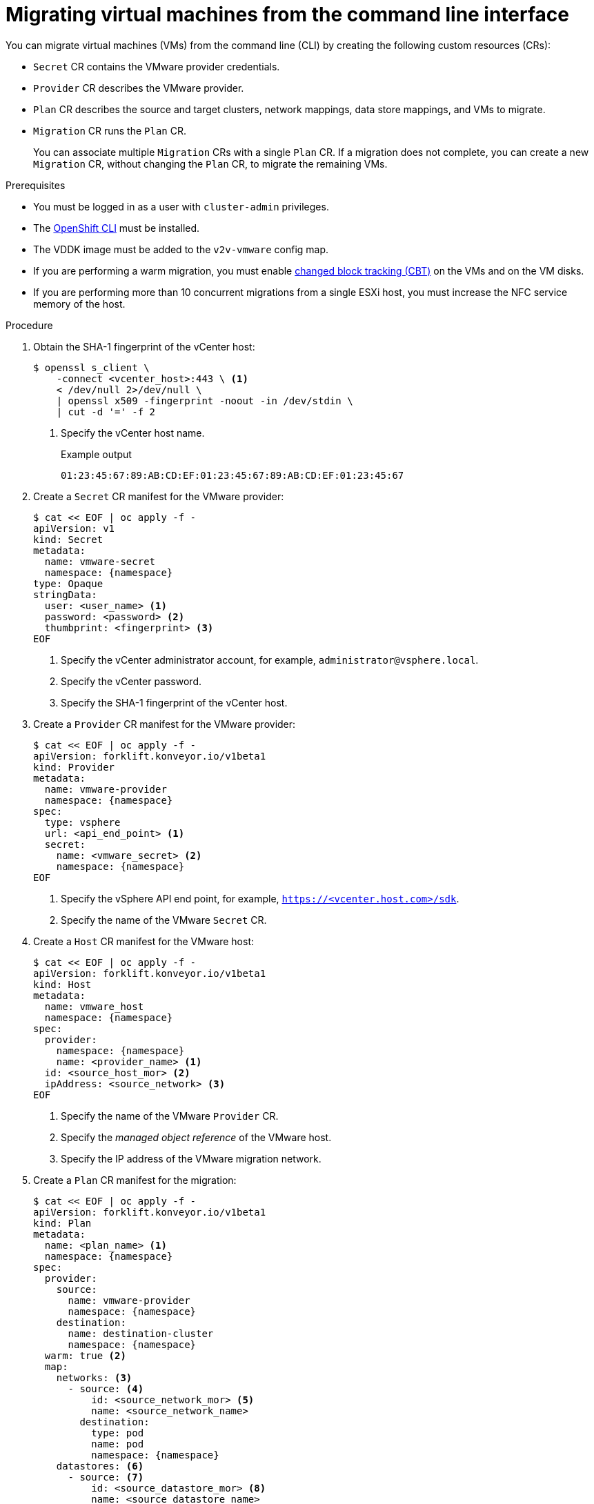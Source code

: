 // Module included in the following assemblies:
//
// * documentation/doc-Migration_Toolkit_for_Virtualization/master.adoc

[id="migrating-virtual-machines-cli_{context}"]
= Migrating virtual machines from the command line interface

You can migrate virtual machines (VMs) from the command line (CLI) by creating the following custom resources (CRs):

* `Secret` CR contains the VMware provider credentials.
* `Provider` CR describes the VMware provider.
* `Plan` CR describes the source and target clusters, network mappings, data store mappings, and VMs to migrate.
* `Migration` CR runs the `Plan` CR.
+
You can associate multiple `Migration` CRs with a single `Plan` CR. If a migration does not complete, you can create a new `Migration` CR, without changing the `Plan` CR, to migrate the remaining VMs.

.Prerequisites

* You must be logged in as a user with `cluster-admin` privileges.
* The link:https://docs.openshift.com/container-platform/{ocp-version}/cli_reference/openshift_cli/getting-started-cli.html[OpenShift CLI] must be installed.
* The VDDK image must be added to the `v2v-vmware` config map.
* If you are performing a warm migration, you must enable link:https://kb.vmware.com/s/article/1020128[changed block tracking (CBT)] on the VMs and on the VM disks.
* If you are performing more than 10 concurrent migrations from a single ESXi host, you must increase the NFC service memory of the host.

.Procedure

. Obtain the SHA-1 fingerprint of the vCenter host:
+
[source,terminal]
----
$ openssl s_client \
    -connect <vcenter_host>:443 \ <1>
    < /dev/null 2>/dev/null \
    | openssl x509 -fingerprint -noout -in /dev/stdin \
    | cut -d '=' -f 2
----
<1> Specify the vCenter host name.
+
.Example output
+
[source,terminal]
----
01:23:45:67:89:AB:CD:EF:01:23:45:67:89:AB:CD:EF:01:23:45:67
----

. Create a `Secret` CR manifest for the VMware provider:
+
[source,terminal,subs="attributes+"]
----
$ cat << EOF | oc apply -f -
apiVersion: v1
kind: Secret
metadata:
  name: vmware-secret
  namespace: {namespace}
type: Opaque
stringData:
  user: <user_name> <1>
  password: <password> <2>
  thumbprint: <fingerprint> <3>
EOF
----
<1> Specify the vCenter administrator account, for example, `administrator@vsphere.local`.
<2> Specify the vCenter password.
<3> Specify the SHA-1 fingerprint of the vCenter host.

. Create a `Provider` CR manifest for the VMware provider:
+
[source,terminal,subs="attributes+"]
----
$ cat << EOF | oc apply -f -
apiVersion: forklift.konveyor.io/v1beta1
kind: Provider
metadata:
  name: vmware-provider
  namespace: {namespace}
spec:
  type: vsphere
  url: <api_end_point> <1>
  secret:
    name: <vmware_secret> <2>
    namespace: {namespace}
EOF
----
<1> Specify the vSphere API end point, for example, `https://<vcenter.host.com>/sdk`.
<2> Specify the name of the VMware `Secret` CR.

. Create a `Host` CR manifest for the VMware host:
+
[source,terminal,subs="attributes+"]
----
$ cat << EOF | oc apply -f -
apiVersion: forklift.konveyor.io/v1beta1
kind: Host
metadata:
  name: vmware_host
  namespace: {namespace}
spec:
  provider:
    namespace: {namespace}
    name: <provider_name> <1>
  id: <source_host_mor> <2>
  ipAddress: <source_network> <3>
EOF
----
<1> Specify the name of the VMware `Provider` CR.
<2> Specify the _managed object reference_ of the VMware host.
<3> Specify the IP address of the VMware migration network.

. Create a `Plan` CR manifest for the migration:
+
[source,terminal,subs="attributes+"]
----
$ cat << EOF | oc apply -f -
apiVersion: forklift.konveyor.io/v1beta1
kind: Plan
metadata:
  name: <plan_name> <1>
  namespace: {namespace}
spec:
  provider:
    source:
      name: vmware-provider
      namespace: {namespace}
    destination:
      name: destination-cluster
      namespace: {namespace}
  warm: true <2>
  map:
    networks: <3>
      - source: <4>
          id: <source_network_mor> <5>
          name: <source_network_name>
        destination:
          type: pod
          name: pod
          namespace: {namespace}
    datastores: <6>
      - source: <7>
          id: <source_datastore_mor> <8>
          name: <source_datastore_name>
        destination:
          storageClass: standard
  vms: <9>
    - id: <source_vm_mor> <10>
    - name: <source_vm_name>
EOF
----
<1> Specify the name of the `Plan` CR.
<2> Specify whether the migration is warm or cold. If you specify a warm migration without specifying a `cutover` time, only the `precopy` runs.
<3> You can create multiple network mappings for source and destination networks.
<4> You can use either the `id` _or_ the `name` parameter to specify the source network.
<5> _Managed object reference_ of the source network.
<6> You can create multiple storage mappings for source data stores and destination storage classes.
<7> You can use either the `id` _or_ the `name` parameter to specify the source data store.
<8> _Managed object reference_ of the source data store.
<9>  You can use either the `id` _or_ the `name` parameter to specify the source VM.
<10> _Managed object reference_ of the source VM.

. Optional. To change the time interval between the CBT snapshots for warm migration, patch the `vm-import-controller-config` config map:
+
[source,terminal,subs="attributes+"]
----
$ oc patch configmap/vm-import-controller-config -n openshift-cnv \
  -p '{"data": {"warmImport.intervalMinutes": "<interval>"}}' <1>
----
<1> Specify the time interval in minutes. The default value is `60`.

. Create a `Migration` CR manifest to run the `Plan` CR:
+
[source,terminal,subs="attributes+"]
----
$ cat << EOF | oc apply -f -
apiVersion: forklift.konveyor.io/v1beta1
kind: Migration
metadata:
  name: <migration_name> <1>
  namespace: {namespace}
spec:
  plan:
    name: <plan_name> <2>
    namespace: {namespace}
  cutover: <cutover_time> <3>
EOF
----
<1> Specify the name of the `Migration` CR.
<2> Specify the name of the `Plan` CR that you are running. The `Migration` CR creates a `VirtualMachineImport` CR for each VM that is migrated.
<3> Optional. Specify a cutover time according to the ISO 8601 format with the UTC time offset, for example, `2021-04-04T01:23:45.678+09:00`.

. View the `VirtualMachineImport` pods to monitor the progress of the migration:
+
[source,terminal,subs="attributes+"]
----
$ oc get pods -n {namespace}
----
